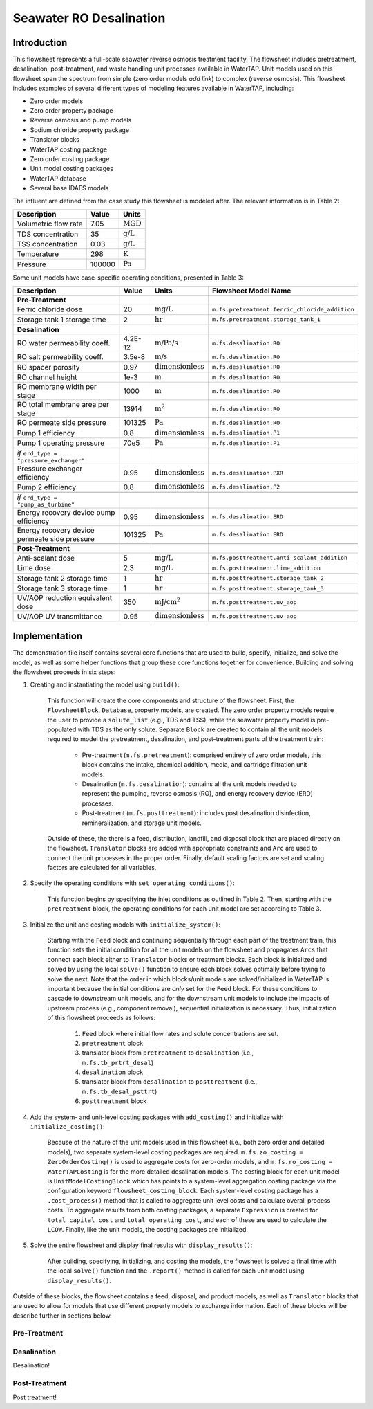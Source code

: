Seawater RO Desalination
========================

Introduction
------------

This flowsheet represents a full-scale seawater reverse osmosis treatment facility.
The flowsheet includes pretreatment, desalination, post-treatment, and waste handling unit processes available in WaterTAP.
Unit models used on this flowsheet span the spectrum from simple (zero order models *add link*) to complex (reverse osmosis).
This flowsheet includes examples of several different types of modeling features available in WaterTAP, including:

* Zero order models
* Zero order property package
* Reverse osmosis and pump models
* Sodium chloride property package
* Translator blocks
* WaterTAP costing package
* Zero order costing package
* Unit model costing packages
* WaterTAP database
* Several base IDAES models

The influent are defined from the case study this flowsheet is modeled after. The relevant information is in Table 2:

.. csv-table::
   :header: "Description", "Value", "Units"

   "Volumetric flow rate", "7.05", ":math:`\text{MGD}`"
   "TDS concentration", "35", ":math:`\text{g/L}`"
   "TSS concentration", "0.03", ":math:`\text{g/L}`"
   "Temperature", "298", ":math:`\text{K}`"
   "Pressure", "100000", ":math:`\text{Pa}`"

Some unit models have case-specific operating conditions, presented in Table 3:

.. csv-table::
   :header: "Description", "Value", "Units", "Flowsheet Model Name"

    **Pre-Treatment**
   "Ferric chloride dose", "20", ":math:`\text{mg/L}`", "``m.fs.pretreatment.ferric_chloride_addition``"
   "Storage tank 1 storage time", "2", ":math:`\text{hr}`", "``m.fs.pretreatment.storage_tank_1``"
   
   **Desalination**
   "RO water permeability coeff.", "4.2E-12", ":math:`\text{m/Pa/s}`", "``m.fs.desalination.RO``"
   "RO salt permeability coeff.", "3.5e-8", ":math:`\text{m/s}`", "``m.fs.desalination.RO``"
   "RO spacer porosity", "0.97", ":math:`\text{dimensionless}`", "``m.fs.desalination.RO``"
   "RO channel height", "1e-3", ":math:`\text{m}`", "``m.fs.desalination.RO``"
   "RO membrane width per stage", "1000", ":math:`\text{m}`", "``m.fs.desalination.RO``"
   "RO total membrane area per stage", "13914", ":math:`\text{m}^2`", "``m.fs.desalination.RO``"
   "RO permeate side pressure", "101325", ":math:`\text{Pa}`", "``m.fs.desalination.RO``"
   "Pump 1 efficiency", "0.8", ":math:`\text{dimensionless}`", "``m.fs.desalination.P1``"
   "Pump 1 operating pressure", "70e5", ":math:`\text{Pa}`", "``m.fs.desalination.P1``"

   *if* ``erd_type = "pressure_exchanger"``
   "Pressure exchanger efficiency", "0.95", ":math:`\text{dimensionless}`", "``m.fs.desalination.PXR``"
   "Pump 2 efficiency", "0.8", ":math:`\text{dimensionless}`", "``m.fs.desalination.P2``"

   *if* ``erd_type = "pump_as_turbine"``
   "Energy recovery device pump efficiency", "0.95", ":math:`\text{dimensionless}`", "``m.fs.desalination.ERD``"
   "Energy recovery device permeate side pressure", "101325", ":math:`\text{Pa}`", "``m.fs.desalination.ERD``"
   
   **Post-Treatment**
   "Anti-scalant dose", "5", ":math:`\text{mg/L}`", "``m.fs.posttreatment.anti_scalant_addition``"
   "Lime dose", "2.3", ":math:`\text{mg/L}`", "``m.fs.posttreatment.lime_addition``"
   "Storage tank 2 storage time", "1", ":math:`\text{hr}`", "``m.fs.posttreatment.storage_tank_2``"
   "Storage tank 3 storage time", "1", ":math:`\text{hr}`", "``m.fs.posttreatment.storage_tank_3``"
   "UV/AOP reduction equivalent dose", "350", ":math:`\text{mJ/}\text{cm}^2`", "``m.fs.posttreatment.uv_aop``"
   "UV/AOP UV transmittance", "0.95", ":math:`\text{dimensionless}`", "``m.fs.posttreatment.uv_aop``"



Implementation
--------------

The demonstration file itself contains several core functions that are used to build, specify, initialize, and solve the model, as well as
some helper functions that group these core functions together for convenience. Building and solving the flowsheet proceeds in six steps:

1. Creating and instantiating the model using ``build()``:

    This function will create the core components and structure of the flowsheet. 
    First, the ``FlowsheetBlock``, ``Database``, property models, are created. The zero order property models require the user
    to provide a ``solute_list`` (e.g., TDS and TSS), while the seawater property model is pre-populated with TDS as the only solute.
    Separate ``Block`` are created to contain all the unit models required to model the pretreatment, desalination, and post-treatment
    parts of the treatment train:

        * Pre-treatment (``m.fs.pretreatment``): comprised entirely of zero order models, this block contains the intake, chemical addition, media, and cartridge filtration unit models.
        * Desalination (``m.fs.desalination``): contains all the unit models needed to represent the pumping, reverse osmosis (RO), and energy recovery device (ERD) processes.
        * Post-treatment (``m.fs.posttreatment``): includes post desalination disinfection, remineralization, and storage unit models.

    Outside of these, the there is a feed, distribution, landfill, and disposal block that are placed directly on the flowsheet.
    ``Translator`` blocks are added with appropriate constraints and ``Arc`` are used to connect the unit processes in the proper order.
    Finally, default scaling factors are set and scaling factors are calculated for all variables.

2. Specify the operating conditions with ``set_operating_conditions()``:

    This function begins by specifying the inlet conditions as outlined in Table 2. Then, starting with the ``pretreatment`` block, the operating 
    conditions for each unit model are set according to Table 3.

3. Initialize the unit and costing models with ``initialize_system()``:

    Starting with the ``Feed`` block and continuing sequentially through each part of the treatment train, this function sets the initial condition
    for all the unit models on the flowsheet and propagates ``Arcs`` that connect each block either to ``Translator`` blocks or treatment blocks. 
    Each block is initialized and solved by using the local ``solve()`` function to ensure each block solves optimally before trying to solve the next.
    Note that the order in which blocks/unit models are solved/initialized in WaterTAP is important because the initial conditions are *only* set 
    for the ``Feed`` block. For these conditions to cascade to downstream unit models, and for the downstream unit models to include the impacts of upstream 
    process (e.g., component removal), sequential initialization is necessary. Thus, initialization of this flowsheet proceeds as follows:

        #. ``Feed`` block where initial flow rates and solute concentrations are set.
        #. ``pretreatment`` block 
        #. translator block from ``pretreatment`` to ``desalination`` (i.e., ``m.fs.tb_prtrt_desal``)
        #. ``desalination`` block
        #. translator block from ``desalination`` to ``posttreatment`` (i.e., ``m.fs.tb_desal_psttrt``)
        #. ``posttreatment`` block

4. Add the system- and unit-level costing packages with ``add_costing()`` and initialize with ``initialize_costing()``:

    Because of the nature of the unit models used in this flowsheet (i.e., both zero order and detailed models), two separate system-level costing packages are required. 
    ``m.fs.zo_costing = ZeroOrderCosting()`` is used to aggregate costs for zero-order models, and ``m.fs.ro_costing = WaterTAPCosting`` is for the more detailed desalination models. 
    The costing block for each unit model is ``UnitModelCostingBlock`` which has points to a system-level aggregation costing package via the configuration keyword ``flowsheet_costing_block``.
    Each system-level costing package has a ``.cost_process()`` method that is called to aggregate unit level costs and calculate overall process costs.
    To aggregate results from both costing packages, a separate ``Expression`` is created for ``total_capital_cost`` and ``total_operating_cost``, and each of these are used
    to calculate the ``LCOW``. Finally, like the unit models, the costing packages are initialized.

5. Solve the entire flowsheet and display final results with ``display_results()``:

    After building, specifying, initializing, and costing the models, the flowsheet is solved a final time with the local ``solve()`` function
    and the ``.report()`` method is called for each unit model using ``display_results()``.



Outside of these blocks, the flowsheet contains a feed, disposal, and product models, as well as ``Translator`` blocks that are used to 
allow for models that use different property models to exchange information. Each of these blocks will be describe further in sections below. 

Pre-Treatment
^^^^^^^^^^^^^


.. figure:: ../../_static/flowsheets/sw_fs_pretreat.png
    :width: 800
    :align: center


Desalination
^^^^^^^^^^^^

Desalination!

Post-Treatment
^^^^^^^^^^^^^^

Post treatment!